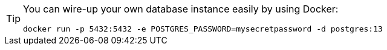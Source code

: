 [TIP]
====
You can wire-up your own database instance easily by using Docker:
----
docker run -p 5432:5432 -e POSTGRES_PASSWORD=mysecretpassword -d postgres:13
----
====